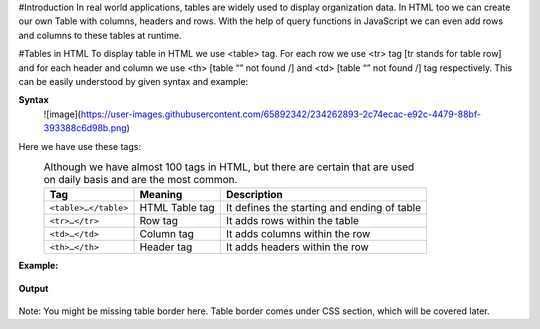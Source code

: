 #Introduction
In real world applications, tables are widely used to display organization data. In HTML too we can create our own Table with columns, headers and rows. 
With the help of query functions in JavaScript we can even add rows and columns to these tables at runtime.

#Tables in HTML
To display table in HTML we use <table> tag. For each row we use <tr> tag [tr stands for table row] and for each header and column we use <th> [table “” not found /]
and <td> [table “” not found /]
tag respectively. This can be easily understood by given syntax and example:
  
**Syntax**
  ![image](https://user-images.githubusercontent.com/65892342/234262893-2c74ecac-e92c-4479-88bf-393388c6d98b.png)
  
Here we have use these tags:
  .. csv-table:: Although we have almost 100 tags in HTML, but there are certain that are used on daily basis and are the most common.
    :header: Tag, Meaning, Description

    ``<table>…</table>``, HTML Table tag, It defines the starting and ending of table
    ``<tr>…</tr>``, Row tag, It adds rows within the table
    ``<td>…</td>``, Column tag, It adds columns within the row
    ``<th>…</th>``, Header tag, It adds headers within the row
    
**Example:** 
    .. figure:: https://gocoding.org/wp-content/uploads/2020/06/HTML-Table-Example.png?ezimgfmt=rs:459x577/rscb3/ng:webp/ngcb3
    
**Output**
    .. figure:: https://gocoding.org/wp-content/uploads/2020/06/HTML-Table-Output.png?ezimgfmt=rs:408x255/rscb3/ng:webp/ngcb3

Note: You might be missing table border here. Table border comes under CSS section, which will be covered later.
